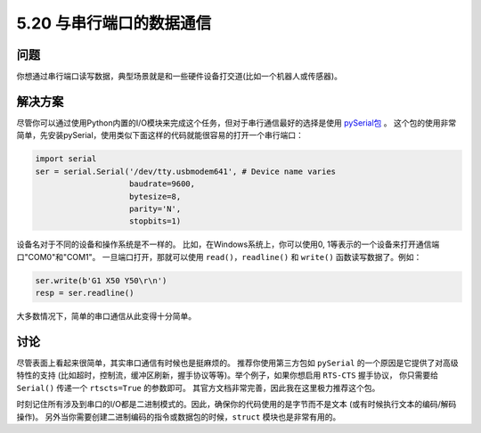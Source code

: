 ==============================
5.20 与串行端口的数据通信
==============================

----------
问题
----------
你想通过串行端口读写数据，典型场景就是和一些硬件设备打交道(比如一个机器人或传感器)。

----------
解决方案
----------
尽管你可以通过使用Python内置的I/O模块来完成这个任务，但对于串行通信最好的选择是使用
`pySerial包 <http://pyserial.sourceforge.net/>`_ 。
这个包的使用非常简单，先安装pySerial，使用类似下面这样的代码就能很容易的打开一个串行端口：

.. code-block:: python

    import serial
    ser = serial.Serial('/dev/tty.usbmodem641', # Device name varies
                        baudrate=9600,
                        bytesize=8,
                        parity='N',
                        stopbits=1)

设备名对于不同的设备和操作系统是不一样的。
比如，在Windows系统上，你可以使用0, 1等表示的一个设备来打开通信端口"COM0"和"COM1"。
一旦端口打开，那就可以使用 ``read()``，``readline()`` 和 ``write()`` 函数读写数据了。例如：

.. code-block:: python

    ser.write(b'G1 X50 Y50\r\n')
    resp = ser.readline()

大多数情况下，简单的串口通信从此变得十分简单。

----------
讨论
----------
尽管表面上看起来很简单，其实串口通信有时候也是挺麻烦的。
推荐你使用第三方包如 ``pySerial`` 的一个原因是它提供了对高级特性的支持
(比如超时，控制流，缓冲区刷新，握手协议等等)。举个例子，如果你想启用 ``RTS-CTS`` 握手协议，
你只需要给 ``Serial()`` 传递一个 ``rtscts=True`` 的参数即可。
其官方文档非常完善，因此我在这里极力推荐这个包。

时刻记住所有涉及到串口的I/O都是二进制模式的。因此，确保你的代码使用的是字节而不是文本
(或有时候执行文本的编码/解码操作)。
另外当你需要创建二进制编码的指令或数据包的时候，``struct`` 模块也是非常有用的。

